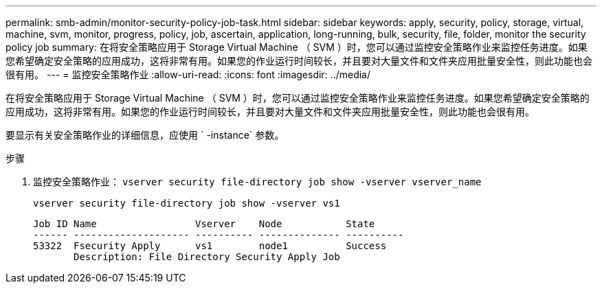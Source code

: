 ---
permalink: smb-admin/monitor-security-policy-job-task.html 
sidebar: sidebar 
keywords: apply, security, policy, storage, virtual, machine, svm, monitor, progress, policy, job, ascertain, application, long-running, bulk, security, file, folder, monitor the security policy job 
summary: 在将安全策略应用于 Storage Virtual Machine （ SVM ）时，您可以通过监控安全策略作业来监控任务进度。如果您希望确定安全策略的应用成功，这将非常有用。如果您的作业运行时间较长，并且要对大量文件和文件夹应用批量安全性，则此功能也会很有用。 
---
= 监控安全策略作业
:allow-uri-read: 
:icons: font
:imagesdir: ../media/


[role="lead"]
在将安全策略应用于 Storage Virtual Machine （ SVM ）时，您可以通过监控安全策略作业来监控任务进度。如果您希望确定安全策略的应用成功，这将非常有用。如果您的作业运行时间较长，并且要对大量文件和文件夹应用批量安全性，则此功能也会很有用。

要显示有关安全策略作业的详细信息，应使用 ` -instance` 参数。

.步骤
. 监控安全策略作业： `vserver security file-directory job show -vserver vserver_name`
+
`vserver security file-directory job show -vserver vs1`

+
[listing]
----

Job ID Name                 Vserver    Node           State
------ -------------------- ---------- -------------- ----------
53322  Fsecurity Apply      vs1        node1          Success
       Description: File Directory Security Apply Job
----

